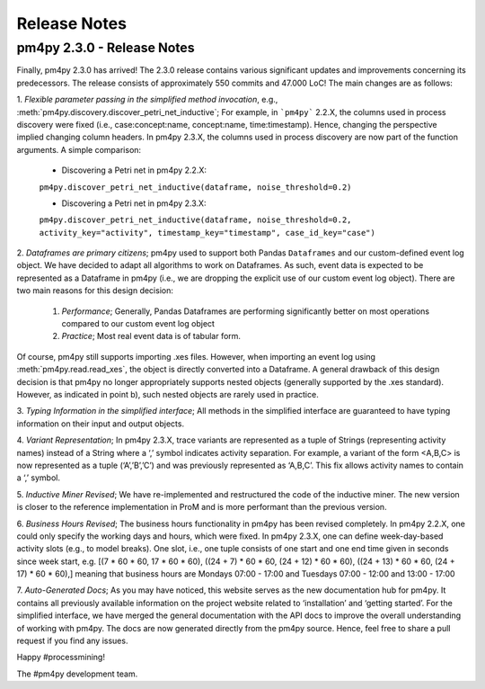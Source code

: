 Release Notes
=============

pm4py 2.3.0 - Release Notes
---------------------------
Finally, pm4py 2.3.0 has arrived!
The 2.3.0 release contains various significant updates and improvements concerning its predecessors. 
The release consists of approximately 550 commits and 47.000 LoC!
The main changes are as follows:

1. *Flexible parameter passing in the simplified method invocation*, e.g., :meth:`pm4py.discovery.discover_petri_net_inductive`; 
For example, in ```pm4py``` 2.2.X, the columns used in process discovery were fixed (i.e., case:concept:name, concept:name, time:timestamp). Hence, changing the perspective implied changing column headers.
In pm4py 2.3.X, the columns used in process discovery are now part of the function arguments.
A simple comparison:
  * Discovering a Petri net in pm4py 2.2.X:
  ``pm4py.discover_petri_net_inductive(dataframe, noise_threshold=0.2)``

  * Discovering a Petri net in pm4py 2.3.X:
  ``pm4py.discover_petri_net_inductive(dataframe, noise_threshold=0.2, activity_key="activity", timestamp_key="timestamp", case_id_key="case")``

2. *Dataframes are primary citizens*; 
pm4py used to support both Pandas ``Dataframes`` and our custom-defined event log object. We have decided to adapt all algorithms to work on Dataframes. As such, event data is expected to be represented as a Dataframe in pm4py (i.e., we are dropping the explicit use of our custom event log object). There are two main reasons for this design decision:
  1. *Performance*; Generally, Pandas Dataframes are performing significantly better on most operations compared to our custom event log object
  2. *Practice*; Most real event data is of tabular form.

Of course, pm4py still supports importing .xes files. However, when importing an event log using :meth:`pm4py.read.read_xes`, the object is directly converted into a Dataframe.
A general drawback of this design decision is that pm4py no longer appropriately supports nested objects (generally supported by the .xes standard). However, as indicated in point b), such nested objects are rarely used in practice.
 
3. *Typing Information in the simplified interface*; 
All methods in the simplified interface are guaranteed to have typing information on their input and output objects.

4. *Variant Representation*; 
In pm4py 2.3.X, trace variants are represented as a tuple of Strings (representing activity names) instead of a String where a ‘,’ symbol indicates activity separation. For example, a variant of the form <A,B,C> is now represented as a tuple (‘A’,’B’,’C’) and was previously represented as ‘A,B,C’. This fix allows activity names to contain a ‘,’ symbol.

5. *Inductive Miner Revised*;
We have re-implemented and restructured the code of the inductive miner. The new version is closer to the reference implementation in ProM and is more performant than the previous version.

6. *Business Hours Revised*; 
The business hours functionality in pm4py has been revised completely. In pm4py 2.2.X, one could only specify the working days and hours, which were fixed. In pm4py 2.3.X, one can define week-day-based activity slots (e.g., to model breaks). One slot, i.e., one tuple consists of one start and one end time given in seconds since week start, e.g. [(7 * 60 * 60, 17 * 60 * 60), ((24 + 7) * 60 * 60, (24 + 12) * 60 * 60), ((24 + 13) * 60 * 60, (24 + 17) * 60 * 60),] meaning that business hours are Mondays 07:00 - 17:00 and Tuesdays 07:00 - 12:00 and 13:00 - 17:00

7. *Auto-Generated Docs*; 
As you may have noticed, this website serves as the new documentation hub for pm4py. It contains all previously available information on the project website related to ‘installation’ and ‘getting started’. For the simplified interface, we have merged the general documentation with the API docs to improve the overall understanding of working with pm4py. The docs are now generated directly from the pm4py source. Hence, feel free to share a pull request if you find any issues.


Happy #processmining!

The #pm4py development team.
